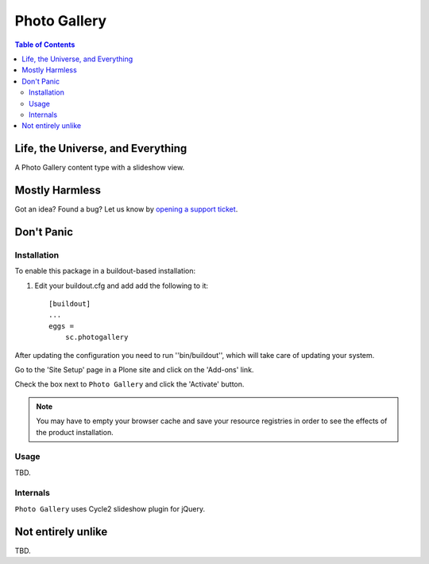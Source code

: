 *************
Photo Gallery
*************

.. contents:: Table of Contents

Life, the Universe, and Everything
==================================

A Photo Gallery content type with a slideshow view.

Mostly Harmless
===============

.. image:: https://secure.travis-ci.org/simplesconsultoria/sc.photogallery.png?branch=master
    :alt: Travis CI badge
    :target: http://travis-ci.org/simplesconsultoria/sc.photogallery

.. image:: https://coveralls.io/repos/simplesconsultoria/sc.photogallery/badge.png?branch=master
    :alt: Coveralls badge
    :target: https://coveralls.io/r/simplesconsultoria/sc.photogallery

.. image:: https://pypip.in/d/sc.photogallery/badge.png
    :target: https://pypi.python.org/pypi/sc.photogallery/
    :alt: Downloads

Got an idea? Found a bug? Let us know by `opening a support ticket`_.

.. _`opening a support ticket`: https://github.com/simplesconsultoria/sc.photogallery/issues

Don't Panic
===========

Installation
------------

To enable this package in a buildout-based installation:

#. Edit your buildout.cfg and add add the following to it::

    [buildout]
    ...
    eggs =
        sc.photogallery

After updating the configuration you need to run ''bin/buildout'', which will
take care of updating your system.

Go to the 'Site Setup' page in a Plone site and click on the 'Add-ons' link.

Check the box next to ``Photo Gallery`` and click the 'Activate' button.

.. Note::
    You may have to empty your browser cache and save your resource registries
    in order to see the effects of the product installation.

Usage
-----

TBD.

Internals
---------

``Photo Gallery`` uses Cycle2 slideshow plugin for jQuery.

Not entirely unlike
===================

TBD.
